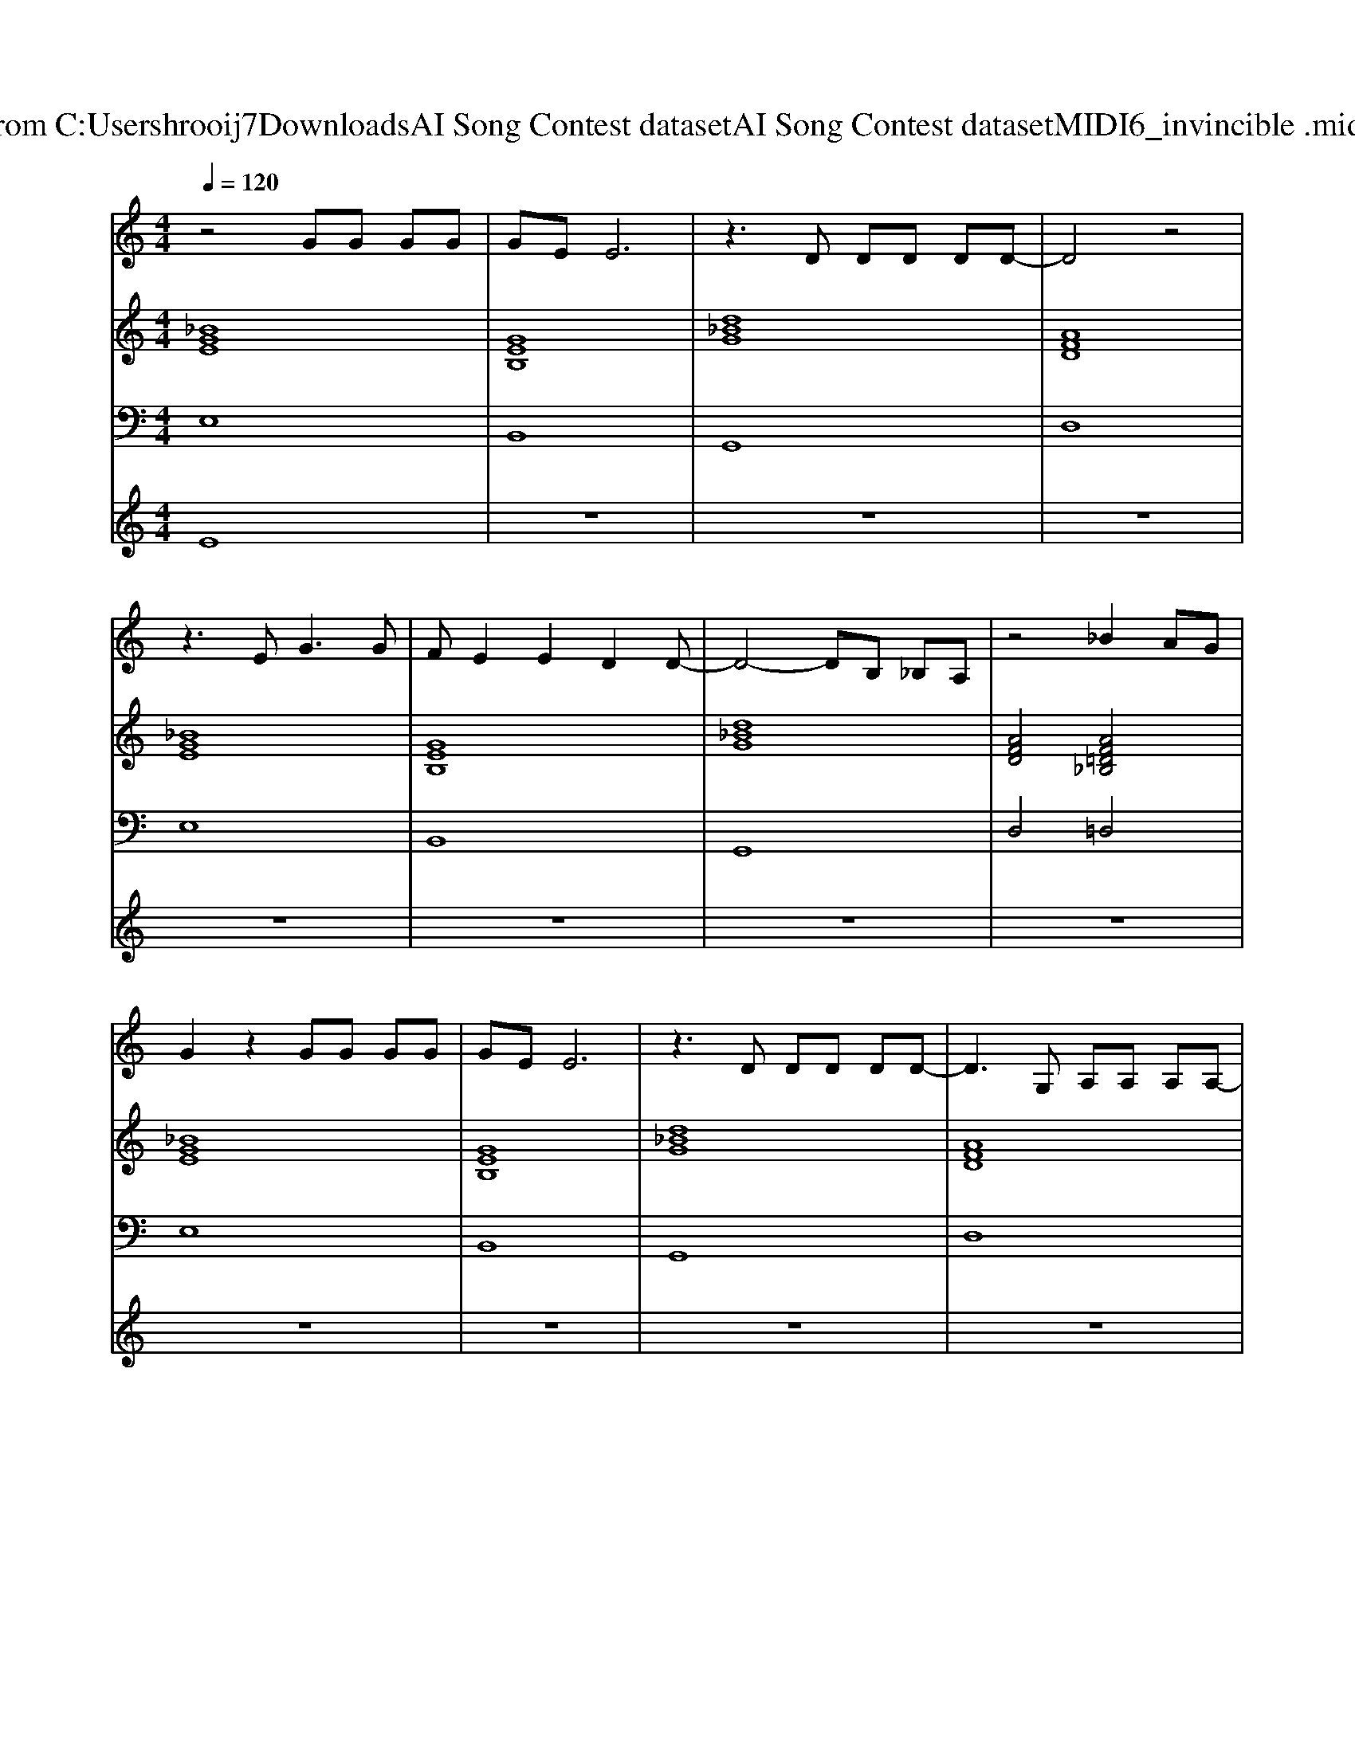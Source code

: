X: 1
T: from C:\Users\hrooij7\Downloads\AI Song Contest dataset\AI Song Contest dataset\MIDI\066_invincible .midi
M: 4/4
L: 1/8
Q:1/4=120
K:C major
V:1
%%MIDI program 0
z4 GG GG| \
GE E6| \
z3D DD DD-| \
D4 z4|
z3E2<G2G| \
FE2E2D2D-| \
D4- DB, _B,A,| \
z4 _B2 AG|
G2 z2 GG GG| \
GE E6| \
z3D DD DD-| \
D3G, A,A, A,A,-|
A,G,3 z4| \
z3G B_B GB| \
A8| \
z2 D2 B3_B|
_B8| \
z2 D2 D3E| \
E8| \
z2 B2 _B3A|
A8| \
z2 F2 F3G| \
G8| \
z2 D2 B3_B|
_B8| \
z2 D2 D3E| \
E8| \
z2 B2 _B3A|
A8| \
z2 F2 F3G| \
G8| \
z8|
z3G B_B GB| \
A8| \
z3B B_B GB| \
A8|
_B8|
V:2
%%MIDI program 0
[_BGE]8| \
[GEB,]8| \
[d_BG]8| \
[AFD]8|
[_BGE]8| \
[GEB,]8| \
[d_BG]8| \
[AFD]4 [AF=D_B,]4|
[_BGE]8| \
[GEB,]8| \
[d_BG]8| \
[AFD]8|
[GEB,]8| \
[GEB,]8| \
[AFD]8| \
[AFD]8|
[d_BG]8| \
[d_BG]8| \
[GEB,]8| \
[GEB,]4 [_BGE]4|
[AFD]8| \
[AFD]4 [FD_B,]4| \
[GEB,]8| \
[GEB,]4 [AFD]4|
[d_BG]8| \
[d_BG]8| \
[GEB,]8| \
[GEB,]4 [_BGE]4|
[AFD]8| \
[AFD]4 [FD_B,]4| \
[GEB,]8| \
[AFD]8|
z8| \
[GEB,]8| \
[GEB,]8| \
[AFD]8|
[_B=GE]8|
V:3
%%MIDI program 0
E,8| \
B,,8| \
G,,8| \
D,8|
E,8| \
B,,8| \
G,,8| \
D,4 =D,4|
E,8| \
B,,8| \
G,,8| \
D,8|
B,,8| \
B,,8| \
D,8| \
D,8|
G,,8| \
G,,4 _B,,4| \
B,,8| \
B,,4 E,4|
D,8| \
D,4 _B,,4| \
B,,8| \
B,,4 D,4|
G,8| \
G,8| \
B,,8| \
B,,4 E,4|
D,8| \
D,4 _B,,4| \
B,,8| \
D,8|
B,,8| \
B,,8| \
D,8| \
D,8|
E,8|
V:4
%%MIDI program 0
E8| \
z8| \
z8| \
z8|
z8| \
z8| \
z8| \
z8|
z8| \
z8| \
z8| \
z8|
z8| \
z8| \
z8| \
z8|
B,8| \
z8| \
z8| \
z8|
z8| \
z8| \
z8| \
z8|
z8| \
z8| \
z8| \
z8|
z8| \
z8| \
z8| \
z8|
z8| \
G8|

